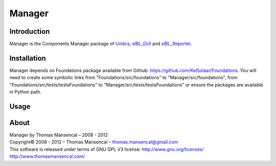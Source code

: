 Manager
=======

Introduction
------------

Manager is the Components Manager package of `Umbra <https://github.com/KelSolaar/Umbra>`_, `sIBL_GUI <https://github.com/KelSolaar/sIBL_GUI>`_ and `sIBL_Reporter <https://github.com/KelSolaar/sIBL_Reporter>`_.

Installation
------------

Manager depends on Foundations package available from Github: https://github.com/KelSolaar/Foundations. You will need to create some symbolic links from "Foundations/src/foundations" to "Manager/src/foundations", from "Foundations/src/tests/testsFoundations" to "Manager/src/tests/testsFoundations" or ensure the packages are available in Python path.

Usage
-----


About
-----

| Manager by Thomas Mansencal – 2008 - 2012
| Copyright© 2008 - 2012 – Thomas Mansencal – `thomas.mansencal@gmail.com <mailto:thomas.mansencal@gmail.com>`_
| This software is released under terms of GNU GPL V3 license: http://www.gnu.org/licenses/
| `http://www.thomasmansencal.com/ <http://www.thomasmansencal.com/>`_